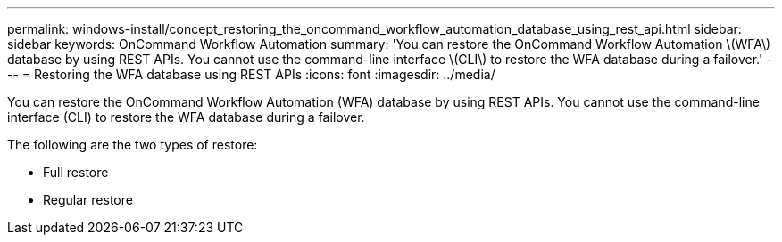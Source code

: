 ---
permalink: windows-install/concept_restoring_the_oncommand_workflow_automation_database_using_rest_api.html
sidebar: sidebar
keywords: OnCommand Workflow Automation
summary: 'You can restore the OnCommand Workflow Automation \(WFA\) database by using REST APIs. You cannot use the command-line interface \(CLI\) to restore the WFA database during a failover.'
---
= Restoring the WFA database using REST APIs
:icons: font
:imagesdir: ../media/

You can restore the OnCommand Workflow Automation (WFA) database by using REST APIs. You cannot use the command-line interface (CLI) to restore the WFA database during a failover.

The following are the two types of restore:

* Full restore
* Regular restore
